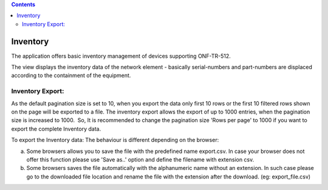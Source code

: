 .. contents::
   :depth: 3
..

Inventory
=========

The application offers basic inventory management of devices supporting
ONF-TR-512.

The view displays the inventory data of the network element - basically
serial-numbers and part-numbers are displaced according to the
containment of the equipment.

Inventory Export:
-----------------

As the default pagination size is set to 10, when you export the data
only first 10 rows or the first 10 filtered rows shown on the page will
be exported to a file. The inventory export allows the export of up to
1000 entries, when the pagination size is increased to 1000.  So, It is
recommended to change the pagination size 'Rows per page' to 1000 if you
want to export the complete Inventory data.

To export the Inventory data: The behaviour is different depending on
the browser:

a) Some browsers allows you to save the file with the predefined name
   export.csv. In case your browser does not offer this function please
   use 'Save as..' option and define the filename with extension csv.

b) Some browsers saves the file automatically with the alphanumeric name
   without an extension. In such case please go to the downloaded file
   location and rename the file with the extension after the download.
   (eg: export\_file.csv)
